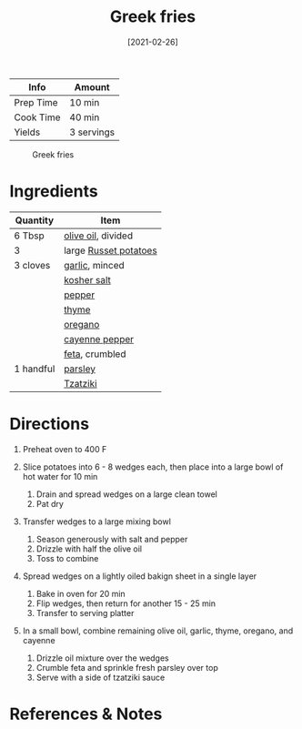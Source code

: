 #+TITLE: Greek fries

| Info      | Amount     |
|-----------+------------|
| Prep Time | 10 min     |
| Cook Time | 40 min     |
| Yields    | 3 servings |

#+CAPTION: Greek fries
[[../_assets/greek-fries.jpg]]
#+DATE: [2021-02-26]
#+LAST_MODIFIED:
#+FILETAGS: :recipe:appetizer :potato :fries:

* Ingredients

| Quantity  | Item                                                  |
|-----------+-------------------------------------------------------|
| 6 Tbsp    | [[../_ingredients/olive-oil.md][olive oil]], divided  |
| 3         | large [[../_ingredients/potato.md][Russet potatoes]]  |
| 3 cloves  | [[../_ingredients/garlic.md][garlic]], minced         |
|           | [[../_ingredients/kosher-salt.md][kosher salt]]       |
|           | [[../_ingredients/pepper.md][pepper]]                 |
|           | [[../_ingredients/thyme.md][thyme]]                   |
|           | [[../_ingredients/oregano.md][oregano]]               |
|           | [[../_ingredients/cayenne-pepper.md][cayenne pepper]] |
|           | [[../_ingredients/feta.md][feta]], crumbled           |
| 1 handful | [[../_ingredients/parsley.md][parsley]]               |
|           | [[../_ingredients/tzatziki.md][Tzatziki]]             |

* Directions

1. Preheat oven to 400 F
2. Slice potatoes into 6 - 8 wedges each, then place into a large bowl of hot water for 10 min

   1. Drain and spread wedges on a large clean towel
   2. Pat dry

3. Transfer wedges to a large mixing bowl

   1. Season generously with salt and pepper
   2. Drizzle with half the olive oil
   3. Toss to combine

4. Spread wedges on a lightly oiled bakign sheet in a single layer

   1. Bake in oven for 20 min
   2. Flip wedges, then return for another 15 - 25 min
   3. Transfer to serving platter

5. In a small bowl, combine remaining olive oil, garlic, thyme, oregano, and cayenne

   1. Drizzle oil mixture over the wedges
   2. Crumble feta and sprinkle fresh parsley over top
   3. Serve with a side of tzatziki sauce

* References & Notes
